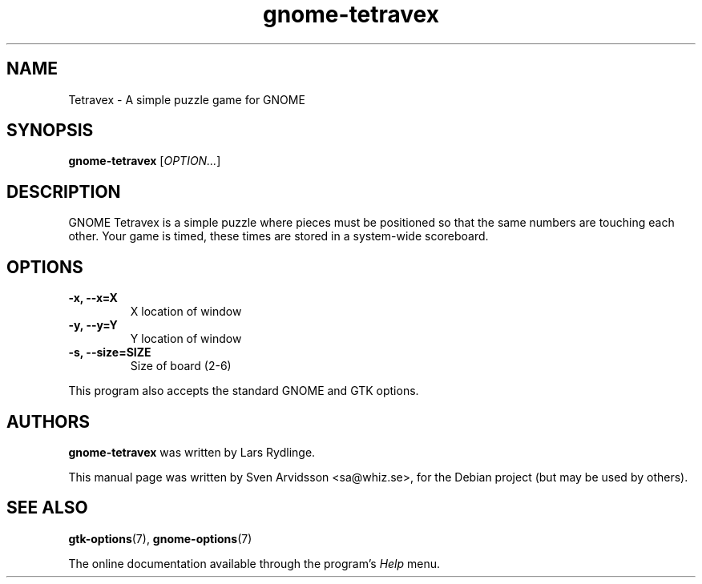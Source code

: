.\" Copyright (C) 2007 Sven Arvidsson <sa@whiz.se>
.\"
.\" This is free software; you may redistribute it and/or modify
.\" it under the terms of the GNU General Public License as
.\" published by the Free Software Foundation; either version 2,
.\" or (at your option) any later version.
.\"
.\" This is distributed in the hope that it will be useful, but
.\" WITHOUT ANY WARRANTY; without even the implied warranty of
.\" MERCHANTABILITY or FITNESS FOR A PARTICULAR PURPOSE.  See the
.\" GNU General Public License for more details.
.\"
.\"You should have received a copy of the GNU General Public License along
.\"with this program; if not, write to the Free Software Foundation, Inc.,
.\"51 Franklin Street, Fifth Floor, Boston, MA 02110-1301 USA.
.TH gnome-tetravex 6 "2007\-06\-09" "GNOME"
.SH NAME
Tetravex \- A simple puzzle game for GNOME
.SH SYNOPSIS
.B gnome-tetravex
.RI [ OPTION... ]
.SH DESCRIPTION
GNOME Tetravex is a simple puzzle where pieces must be positioned so
that the same numbers are touching each other. Your game is timed,
these times are stored in a system-wide scoreboard.
.SH OPTIONS
.TP
.B \-x, \-\-x=X
X location of window
.TP
.B \-y, \-\-y=Y
Y location of window
.TP
.B \-s, \-\-size=SIZE
Size of board (2-6)
.P
This program also accepts the standard GNOME and GTK options.
.SH AUTHORS
.B gnome-tetravex
was written by Lars Rydlinge.
.P
This manual page was written by Sven Arvidsson <sa@whiz.se>,
for the Debian project (but may be used by others).
.SH SEE ALSO
.BR "gtk-options" (7),
.BR "gnome-options" (7)
.P
The online documentation available through the program's
.I Help
menu.
